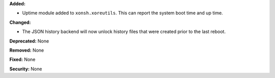 **Added:**

* Uptime module added to ``xonsh.xoreutils``. This can report the system
  boot time and up time.

**Changed:**

* The JSON history backend will now unlock history files that were created
  prior to the last reboot.

**Deprecated:** None

**Removed:** None

**Fixed:** None

**Security:** None
